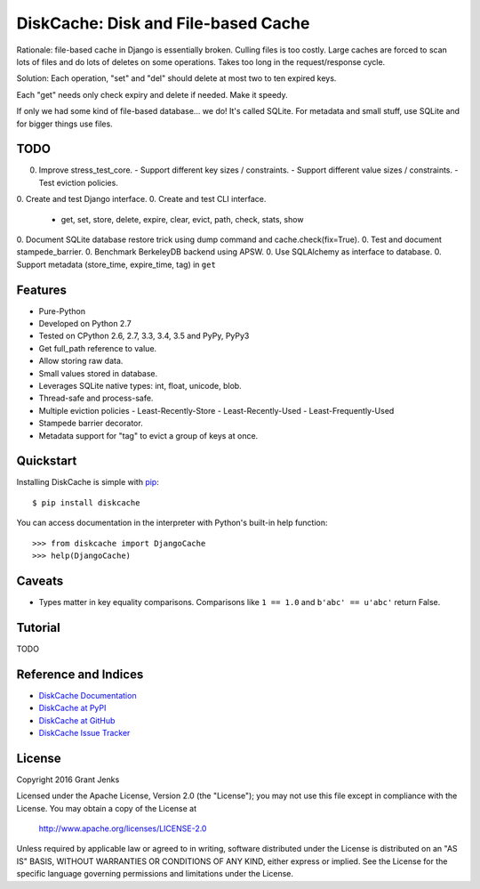 DiskCache: Disk and File-based Cache
====================================

Rationale: file-based cache in Django is essentially broken. Culling files is
too costly. Large caches are forced to scan lots of files and do lots of
deletes on some operations. Takes too long in the request/response cycle.

Solution: Each operation, "set" and "del" should delete at most two to ten
expired keys.

Each "get" needs only check expiry and delete if needed. Make it speedy.

If only we had some kind of file-based database... we do! It's called
SQLite. For metadata and small stuff, use SQLite and for bigger things use
files.

TODO
----

0. Improve stress_test_core.
   - Support different key sizes / constraints.
   - Support different value sizes / constraints.
   - Test eviction policies.
0. Create and test Django interface.
0. Create and test CLI interface.
   - get, set, store, delete, expire, clear, evict, path, check, stats, show
0. Document SQLite database restore trick using dump command and cache.check(fix=True).
0. Test and document stampede_barrier.
0. Benchmark BerkeleyDB backend using APSW.
0. Use SQLAlchemy as interface to database.
0. Support metadata (store_time, expire_time, tag) in ``get``

Features
--------

- Pure-Python
- Developed on Python 2.7
- Tested on CPython 2.6, 2.7, 3.3, 3.4, 3.5 and PyPy, PyPy3
- Get full_path reference to value.
- Allow storing raw data.
- Small values stored in database.
- Leverages SQLite native types: int, float, unicode, blob.
- Thread-safe and process-safe.
- Multiple eviction policies
  - Least-Recently-Store
  - Least-Recently-Used
  - Least-Frequently-Used
- Stampede barrier decorator.
- Metadata support for "tag" to evict a group of keys at once.

Quickstart
----------

Installing DiskCache is simple with
`pip <http://www.pip-installer.org/>`_::

  $ pip install diskcache

You can access documentation in the interpreter with Python's built-in help
function::

  >>> from diskcache import DjangoCache
  >>> help(DjangoCache)

Caveats
-------

* Types matter in key equality comparisons. Comparisons like ``1 == 1.0`` and
  ``b'abc' == u'abc'`` return False.

Tutorial
--------

TODO

Reference and Indices
---------------------

* `DiskCache Documentation`_
* `DiskCache at PyPI`_
* `DiskCache at GitHub`_
* `DiskCache Issue Tracker`_

.. _`DiskCache Documentation`: http://www.grantjenks.com/docs/diskcache/
.. _`DiskCache at PyPI`: https://pypi.python.org/pypi/diskcache/
.. _`DiskCache at GitHub`: https://github.com/grantjenks/python-diskcache/
.. _`DiskCache Issue Tracker`: https://github.com/grantjenks/python-diskcache/issues/

License
-------

Copyright 2016 Grant Jenks

Licensed under the Apache License, Version 2.0 (the "License");
you may not use this file except in compliance with the License.
You may obtain a copy of the License at

    http://www.apache.org/licenses/LICENSE-2.0

Unless required by applicable law or agreed to in writing, software
distributed under the License is distributed on an "AS IS" BASIS,
WITHOUT WARRANTIES OR CONDITIONS OF ANY KIND, either express or implied.
See the License for the specific language governing permissions and
limitations under the License.
